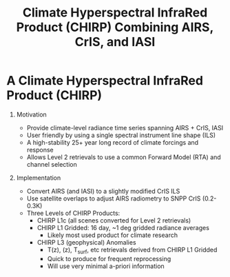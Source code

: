#+startup: beamer
#+Options: toc:nil H:1
#+LaTeX_CLASS_OPTIONS: [10pt,t]
#+TITLE: \large Climate Hyperspectral InfraRed Product (CHIRP) Combining AIRS, CrIS, and IASI
#+BEAMER_HEADER: \subtitle{\footnotesize{AIRS Science Team Meeting}}
#+BEAMER_HEADER: \date{\vspace{0.1in}\footnotesize{Sept 25, 2019 \vfill}}
#+BEAMER_HEADER: \author{L. Larrabee Strow\inst{1,2}, Sergio DeSouza--Machado\inst{1,2}, Howard Motteler\inst{2}, Chris Hepplewhite\inst{2}, and Steven Buczkowski\inst{2}}
#+BEAMER_HEADER: \institute[UMBC]{\inst{1} UMBC Physics Dept. \and \inst{2}UMBC JCET}
#+BEAMER_HEADER: \input beamer_setup
#+BEAMER_HEADER: \usetheme{metropolis}
#+BEAMER_HEADER: \metroset{titleformat title=allcaps}
#+BEAMER_HEADER: \renewcommand{\UrlFont}{\small\tt}
#+BEAMER_HEADER: \renewcommand*{\UrlFont}{\footnotesize}
#+BEAMER_HEADER: \tolerance=1000
#+BEAMER_HEADER: \RequirePackage{fancyvrb}
#+BEAMER_HEADER: \DefineVerbatimEnvironment{verbatim}{Verbatim}{fontsize=\footnotesize}
#+BEGIN_EXPORT latex
\addtobeamertemplate{block begin}{
  \setlength{\parsep}{0pt}
  \setlength{\topsep}{3pt plus 2pt minus 2.5pt}
  \setlength{\itemsep}{0pt plus 0pt minus 2pt}
  \setlength{\partopsep}{2pt}
}
#+END_EXPORT

* A Climate Hyperspectral InfraRed Product (CHIRP) 
  :PROPERTIES:
  :BEAMER_opt: shrink=20
  :END:
\vspace{-0.1in}
** Motivation
- Provide climate-level radiance time series spanning AIRS + CrIS, IASI
- User friendly by using a single spectral instrument line shape (ILS)
- A high-stability 25+ year long record of climate forcings and response
- Allows Level 2 retrievals to use a common Forward Model (RTA) and channel selection

** Implementation
- Convert AIRS (and IASI) to a slightly modified CrIS ILS 
- Use satellite overlaps to adjust AIRS radiometry to SNPP CrIS (0.2-0.3K)
- Three Levels of CHIRP Products:
  - CHIRP L1c (all scenes converted for Level 2 retrievals)
  - CHIRP L1 Gridded: 16 day, ~1 deg gridded radiance averages
    - Likely most used product for climate research
  - CHIRP L3 (geophysical) Anomalies
    - T(z), \water(z), T_{surf}, etc retrievals derived from CHIRP L1 Gridded
    - Quick to produce for frequent reprocessing
    - Will use very minimal a-priori information

* COMMENT prop
